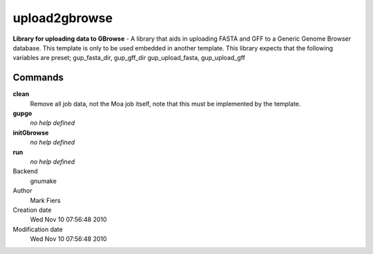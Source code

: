 upload2gbrowse
------------------------------------------------

**Library for uploading data to GBrowse** - A library that aids in uploading FASTA and GFF to a Generic Genome Browser database. This template is only to be used embedded in another template. This library expects that the following variables are preset; gup_fasta_dir, gup_gff_dir gup_upload_fasta, gup_upload_gff

Commands
~~~~~~~~

**clean**
  Remove all job data, not the Moa job itself, note that this must be implemented by the template.

**gupgo**
  *no help defined*

**initGbrowse**
  *no help defined*

**run**
  *no help defined*



Backend 
  gnumake
Author
  Mark Fiers
Creation date
  Wed Nov 10 07:56:48 2010
Modification date
  Wed Nov 10 07:56:48 2010



